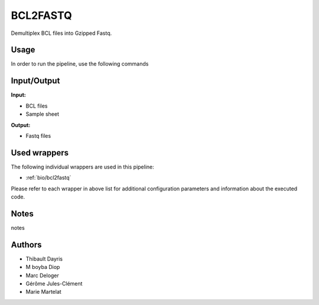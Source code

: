 .. _`bcl2fastq`:

BCL2FASTQ
=========

Demultiplex BCL files into Gzipped Fastq.

Usage
-----

In order to run the pipeline, use the following commands

.. code-block:: bash 


Input/Output
------------


**Input:**

 
  
* BCL files
  
 
  
* Sample sheet
  
 


**Output:**

 
  
* Fastq files
  
 






Used wrappers
-------------

The following individual wrappers are used in this pipeline:


* :ref:`bio/bcl2fastq`


Please refer to each wrapper in above list for additional configuration parameters and information about the executed code.




Notes
-----

notes




Authors
-------


* Thibault Dayris

* M boyba Diop

* Marc Deloger

* Gérôme Jules-Clément

* Marie Martelat
